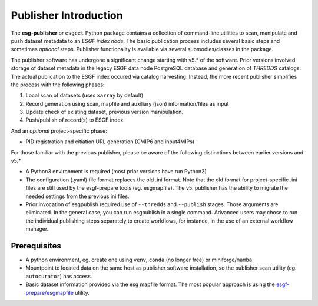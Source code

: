 Publisher Introduction
======================

The **esg-publisher** or ``esgcet`` Python package contains a collection of command-line utilities to scan, manipulate and push dataset metadata to an *ESGF index node*.  The basic publication process includes several basic steps and sometimes `optional` steps. Publisher functionality is available via several submodles/classes in the package. 


The publisher software has undergone a significant change starting with v5.* of the software.  Prior versions involved storage of dataset metadata in the legacy ESGF data node PostgreSQL database and generation of `THREDDS` catalogs.   The actual publication to the ESGF index occured via catalog harvesting.  Instead, the more recent publisher simplifies the process with the following phases:

#. Local scan of datasets (uses ``xarray`` by default)
#. Record generation using scan, mapfile and auxiliary (json) information/files as input
#. Update check of existing dataset, previous version manipulation.
#. Push/publish of record(s) to ESGF index

And an `optional` project-specific phase:

* PID registration and citiation URL generation (CMIP6 and input4MIPs)

For those familiar with the previous publisher, please be aware of the following distinctions between earlier versions and v5.* 

* A Python3 environment is required (most prior versions have run Python2)
* The configuration (.yaml) file format replaces the old .ini format.  Note that the old format for project-specific .ini files are still used by the esgf-prepare tools (eg. esgmapfile).  The v5. publisher has the ability to migrate the needed settings from the previous ini files.
* Prior invocation of esgpublish required use of ``--thredds`` and ``--publish`` stages.  Those arguments are eliminated.  In the general case, you can run esgpublish in a single command.  Advanced users may chose to run the individual publishing steps separately to create workflows, for instance, in the use of an external workflow manager. 


Prerequisites
-------------

* A python environment, eg. create one using ``venv``, ``conda`` (no longer free) or miniforge/``mamba``.
* Mountpoint to located data on the same host as publisher software installation, so the publisher scan utility (eg. ``autocurator``) has access.
* Basic dataset information provided via the esg mapfile format.   The most popular approach is using the `esgf-prepare/esgmapfile <https://esgf.github.io/esgf-prepare/>`_ utility.


